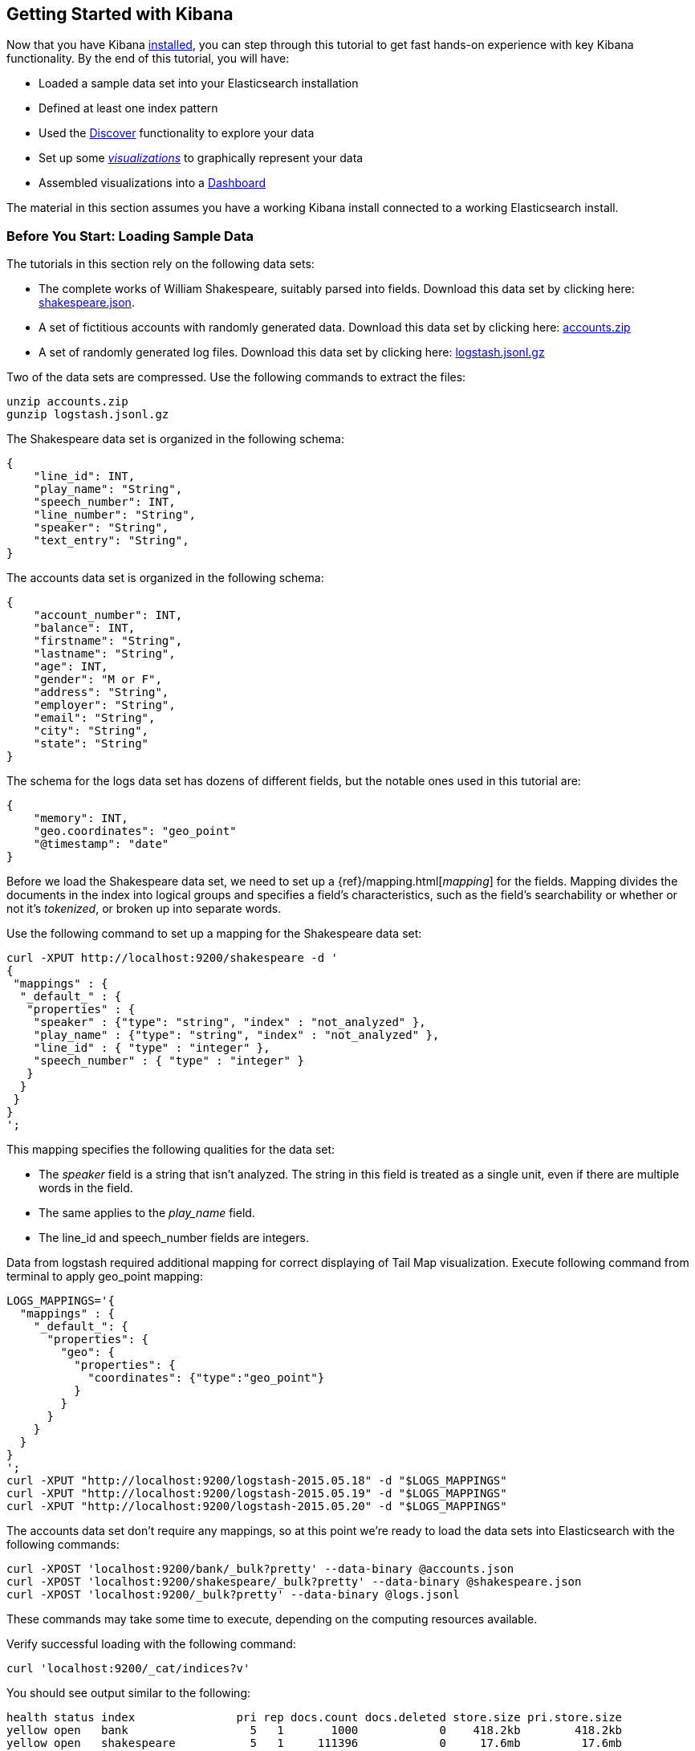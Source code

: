[[getting-started]]
== Getting Started with Kibana

Now that you have Kibana <<setup,installed>>, you can step through this tutorial to get fast hands-on experience with
key Kibana functionality. By the end of this tutorial, you will have:

* Loaded a sample data set into your Elasticsearch installation
* Defined at least one index pattern
* Used the <<discover, Discover>> functionality to explore your data
* Set up some <<visualize,_visualizations_>> to graphically represent your data
* Assembled visualizations into a <<dashboard,Dashboard>>

The material in this section assumes you have a working Kibana install connected to a working Elasticsearch install.

[float]
[[tutorial-load-dataset]]
=== Before You Start: Loading Sample Data

The tutorials in this section rely on the following data sets:

* The complete works of William Shakespeare, suitably parsed into fields. Download this data set by clicking here:
  https://www.elastic.co/guide/en/kibana/3.0/snippets/shakespeare.json[shakespeare.json].
* A set of fictitious accounts with randomly generated data. Download this data set by clicking here:
  https://github.com/bly2k/files/blob/master/accounts.zip?raw=true[accounts.zip]
* A set of randomly generated log files. Download this data set by clicking here:
  https://download.elastic.co/demos/kibana/gettingstarted/logs.jsonl.gz[logstash.jsonl.gz]

Two of the data sets are compressed. Use the following commands to extract the files:

[source,shell]
unzip accounts.zip
gunzip logstash.jsonl.gz

The Shakespeare data set is organized in the following schema:

[source,json]
{
    "line_id": INT,
    "play_name": "String",
    "speech_number": INT,
    "line_number": "String",
    "speaker": "String",
    "text_entry": "String",
}

The accounts data set is organized in the following schema:

[source,json]
{
    "account_number": INT,
    "balance": INT,
    "firstname": "String",
    "lastname": "String",
    "age": INT,
    "gender": "M or F",
    "address": "String",
    "employer": "String",
    "email": "String",
    "city": "String",
    "state": "String"
}

The schema for the logs data set has dozens of different fields, but the notable ones used in this tutorial are:

[source,json]
{
    "memory": INT,
    "geo.coordinates": "geo_point"
    "@timestamp": "date"
}

Before we load the Shakespeare data set, we need to set up a {ref}/mapping.html[_mapping_] for the fields. Mapping
divides the documents in the index into logical groups and specifies a field's characteristics, such as the field's
searchability or whether or not it's _tokenized_, or broken up into separate words.

Use the following command to set up a mapping for the Shakespeare data set:

[source,shell]
curl -XPUT http://localhost:9200/shakespeare -d '
{
 "mappings" : {
  "_default_" : {
   "properties" : {
    "speaker" : {"type": "string", "index" : "not_analyzed" },
    "play_name" : {"type": "string", "index" : "not_analyzed" },
    "line_id" : { "type" : "integer" },
    "speech_number" : { "type" : "integer" }
   }
  }
 }
}
';

This mapping specifies the following qualities for the data set:

* The _speaker_ field is a string that isn't analyzed. The string in this field is treated as a single unit, even if
there are multiple words in the field.
* The same applies to the _play_name_ field.
* The line_id and speech_number fields are integers.

Data from logstash required additional mapping for correct displaying of Tail Map visualization.
Execute following command from terminal to apply geo_point mapping:

[source,shell]
LOGS_MAPPINGS='{
  "mappings" : {
    "_default_": {
      "properties": {
        "geo": {
          "properties": {
            "coordinates": {"type":"geo_point"}
          }
        }
      }
    }
  }
}
';
curl -XPUT "http://localhost:9200/logstash-2015.05.18" -d "$LOGS_MAPPINGS"
curl -XPUT "http://localhost:9200/logstash-2015.05.19" -d "$LOGS_MAPPINGS"
curl -XPUT "http://localhost:9200/logstash-2015.05.20" -d "$LOGS_MAPPINGS"

The accounts data set don't require any mappings, so at this point we're ready to load the data sets into
Elasticsearch with the following commands:

[source,shell]
curl -XPOST 'localhost:9200/bank/_bulk?pretty' --data-binary @accounts.json
curl -XPOST 'localhost:9200/shakespeare/_bulk?pretty' --data-binary @shakespeare.json
curl -XPOST 'localhost:9200/_bulk?pretty' --data-binary @logs.jsonl

These commands may take some time to execute, depending on the computing resources available.

Verify successful loading with the following command:

[source,shell]
curl 'localhost:9200/_cat/indices?v'

You should see output similar to the following:

[source,shell]
health status index               pri rep docs.count docs.deleted store.size pri.store.size
yellow open   bank                  5   1       1000            0    418.2kb        418.2kb
yellow open   shakespeare           5   1     111396            0     17.6mb         17.6mb
yellow open   logstash-2015.05.18   5   1       4631            0     15.6mb         15.6mb
yellow open   logstash-2015.05.19   5   1       4624            0     15.7mb         15.7mb
yellow open   logstash-2015.05.20   5   1       4750            0     16.4mb         16.4mb

[[tutorial-define-index]]
=== Defining Your Index Patterns

Each set of data loaded to Elasticsearch has an https://www.elastic.co/guide/en/kibana/current/settings.html#settings-create-pattern[index pattern]. In the previous section, the Shakespeare data set has an index named `shakespeare`, and the accounts
data set has an index named `bank`. An _index pattern_ is a string with optional wildcards that can match multiple
indices. For example, in the common logging use case, a typical index name contains the date in MM-DD-YYYY
format, and an index pattern for May would look something like `logstash-2015.05*`.

For this tutorial, any pattern that matches either of the two indices we've loaded will work. Open a browser and
navigate to `localhost:5601`. Click the *Settings* tab, then the *Indices* tab. Click *Add New* to define a new index
pattern. Since these data sets don't contain time-series data, make sure the *Index contains time-based events* box is
unchecked. Specify `shakes*`  as the index pattern for the Shakespeare data set and click *Create* to define the index
pattern, then define a second index pattern named `ba*`.

[float]
[[tutorial-discovering]]
=== Discovering Your Data

Click the *Discover* tab to display Kibana's data discovery functions:

image::images/tutorial-discover.png[]

Right under the tab itself, there is a search box where you can search your data. Searches take a specific
{ref}/query-dsl-query-string-query.html#query-string-syntax[query syntax] that enable you to create custom searches,
which you can save and load by clicking the buttons to the right of the search box.

Beneath the search box, the current index pattern is displayed in a drop-down. You can change the index pattern by
selecting a different pattern from the drop-down selector.

You can construct searches by using the field names and the values you're interested in. With numeric fields you can
use comparison operators such as greater than (>), less than (<), or equals (=). You can link elements with the
logical operators AND, OR, and NOT, all in uppercase.

Try selecting the `ba*` index pattern and putting the following search into the search box:

[source,text]
account_number:<100 AND balance:>47500

This search returns all account numbers between zero and 99 with balances in excess of 47,500.

If you're using the linked sample data set, this search returns 5 results: Account numbers 8, 32, 78, 85, and 97.

image::images/tutorial-discover-2.png[]

To narrow the display to only the specific fields of interest, highlight each field in the list that displays under the
index pattern and click the *Add* button. Note how, in this example, adding the `account_number` field changes the
display from the full text of five records to a simple list of five account numbers:

image::images/tutorial-discover-3.png[]

[[tutorial-visualizing]]
=== Data Visualization: Beyond Discovery

The visualization tools available on the *Visualize* tab enable you to display aspects of your data sets in several
different ways.

Click on the *Visualize* tab to start:

image::images/tutorial-visualize.png[]

Click on *Pie chart*, then *From a new search*. Select the `ba*` index pattern.

Visualizations depend on Elasticsearch {ref}/search-aggregations.html[aggregations] in two different types: _bucket_
aggregations and _metric_ aggregations. A bucket aggregation sorts your data according to criteria you specify. For
example, in our accounts data set, we can establish a range of account balances, then display what proportions of the
total fall into which range of balances.

The whole pie displays, since we  haven't specified any buckets yet.

image::images/tutorial-visualize-pie-1.png[]

Select *Split Slices* from the *Select buckets type* list, then select *Range* from the *Aggregation* drop-down
selector. Select the *balance* field from the *Field* drop-down, then click on *Add Range* four times to bring the
total number of ranges to six. Enter the following ranges:

[source,text]
0            1000
1000         3000
3000         7000
7000        15000
15000       31000
31000       50000

Click the green *Apply changes* to display the chart:

image::images/tutorial-visualize-pie-2.png[]

This shows you what proportion of the 1000 accounts fall in these balance ranges. To see another dimension of the data,
we're going to add another bucket aggregation. We can break down each of the balance ranges further by the account
holder's age.

Click *Add sub-buckets* at the bottom, then select the *Terms* aggregation and the *age* field from the drop-downs.
Click the green *Apply changes* button to add an external ring with the new results.

image::images/tutorial-visualize-pie-3.png[]

Save this chart by clicking the *Save Visualization* button to the right of the search field. Name the visualization
_Pie Example_.

Next, we're going to make a bar chart. Click on *New Visualization*, then *Vertical bar chart*. Select *From a new
search* and the `shakes*` index pattern. You'll see a single big bar, since we haven't defined any buckets yet:

image::images/tutorial-visualize-bar-1.png[]

For the Y-axis metrics aggregation, select *Unique Count*, with *speaker* as the field. For Shakespeare plays, it might
be useful to know which plays have the lowest number of distinct speaking parts, if your theater company is short on
actors. For the X-Axis buckets, select the *Terms* aggregation with the *play_name* field. For the *Order*, select
*Bottom*, leaving the *Size* at 5.

Leave the other elements at their default values and click the green *Apply changes* button. Your chart should now look
like this:

image::images/tutorial-visualize-bar-2.png[]

Notice how the individual play names show up as whole phrases, instead of being broken down into individual words. This
is the result of the mapping we did at the beginning of the tutorial, when we marked the *play_name* field as 'not
analyzed'.

Hovering on each bar shows you the number of speaking parts for each play as a tooltip. You can turn this behavior off,
as well as change many other options for your visualizations, by clicking the *Options* tab in the top left.

Now that you have a list of the smallest casts for Shakespeare plays, you might also be curious to see which of these
plays makes the greatest demands on an individual actor by showing the maximum number of speeches for a given part. Add
a Y-axis aggregation with the *Add metrics* button, then choose the *Max* aggregation for the *speech_number* field. In
the *Options* tab, change the *Bar Mode* drop-down to *grouped*, then click the green *Apply changes* button. Your
chart should now look like this:

image::images/tutorial-visualize-bar-3.png[]

As you can see, _Love's Labours Lost_ has an unusually high maximum speech number, compared to the other plays, and
might therefore make more demands on an actor's memory.

Save this chart with the name _Bar Example_.

Next, we're going to make a tile map chart to visualize some geographic data. Click on *New Visualization*, then
*Tile map*. Select *From a new search* and the `logstash-*` index pattern. Define the time window for the events we're
exploring by clicking the time selector at the top right of the Kibana interface. Click on *Absolute*, then set the
end time for the range to May 20, 2015 and the start time to May 18, 2015:

image::images/tutorial-timepicker.png[]

Once you've got the time range set up, click the *Go* button, then close the time picker by clicking the small up arrow
at the bottom. You'll see a map of the world, since we haven't defined any buckets yet:

image::images/tutorial-visualize-map-1.png[]

Select *Geo Coordinates* as the bucket, then click the green *Apply changes* button. Your chart should now look like
this:

image::images/tutorial-visualize-map-2.png[]

You can navigate the map by clicking and dragging, zoom with the image:images/viz-zoom.png[] buttons, or hit the *Fit
Data Bounds* image:images/viz-fit-bounds.png[] button to zoom to the lowest level that includes all the points. You can
also create a filter to define a rectangle on the map, either to include or exclude, by clicking the
*Latitude/Longitude Filter* image:images/viz-lat-long-filter.png[] button and drawing a bounding box on the map.
A green oval with the filter definition displays right under the query box:

image::images/tutorial-visualize-map-3.png[]

Hover on the filter to display the controls to toggle, pin, invert, or delete the filter. Save this chart with the name
_Map Example_.

Finally, we're going to define a sample Markdown widget to display on our dashboard. Click on *New Visualization*, then
*Markdown widget*, to display a very simple Markdown entry field:

image::images/tutorial-visualize-md-1.png[]

Write the following text in the field:

[source,markdown]
# This is a tutorial dashboard!
The Markdown widget uses **markdown** syntax.
> Blockquotes in Markdown use the > character.

Click the green *Apply changes* button to display the rendered Markdown in the preview pane:

image::images/tutorial-visualize-md-2.png[]

Save this visualization with the name _Markdown Example_.

[[tutorial-dashboard]]
=== Putting it all Together with Dashboards

A Kibana dashboard is a collection of visualizations that you can arrange and share. To get started, click the
*Dashboard* tab, then the *Add Visualization* button at the far right of the search box to display the list of saved
visualizations. Select _Markdown Example_, _Pie Example_, _Bar Example_, and _Map Example_, then close the list of
visualizations by clicking the small up-arrow at the bottom of the list. You can move the containers for each
visualization by clicking and dragging the title bar. Resize the containers by dragging the lower right corner of a
visualization's container. Your sample dashboard should end up looking roughly like this:

image::images/tutorial-dashboard.png[]

Click the *Save Dashboard* button, then name the dashboard _Tutorial Dashboard_. You can share a saved dashboard by
clicking the *Share* button to display HTML embedding code as well as a direct link.

[float]
[[wrapping-up]]
=== Wrapping Up

Now that you've handled the basic aspects of Kibana's functionality, you're ready to explore Kibana in further detail.
Take a look at the rest of the documentation for more details!
